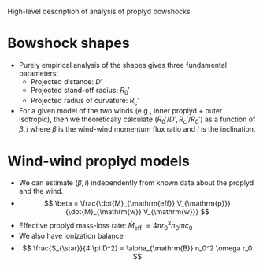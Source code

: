 High-level description of analysis of proplyd bowshocks

* Bowshock shapes

+ Purely empirical analysis of the shapes gives three fundamental parameters:
  + Projected distance: \(D'\)
  + Projected stand-off radius: \(R_0'\)
  + Projected radius of curvature: \(R_{\mathrm{c}}'\)
+ For a given model of the two winds (e.g., inner proplyd + outer isotropic), then we theoretically calculate \((R_0' / D', R_{\mathrm{c}}' / R_0') \) as a function of \(\beta, i\) where \(\beta\) is the wind-wind momentum flux ratio and \(i\) is the inclination. 

* Wind-wind proplyd models 
+ We can estimate \((\beta, i)\) independently from known data about the proplyd and the wind.
+ \[
  \beta = \frac{\dot{M}_{\mathrm{eff}} V_{\mathrm{p}}} {\dot{M}_{\mathrm{w}} V_{\mathrm{w}}}
  \]
+ Effective proplyd mass-loss rate: \( \dot{M}_{\mathrm{eff}}\ = 4\pi r_0^2 n_0 m c_0 \)
+ We also have ionization balance
+ \[
  \frac{S_{\star}}{4 \pi D^2} = \alpha_{\mathrm{B}} n_0^2 \omega r_0
  \]


